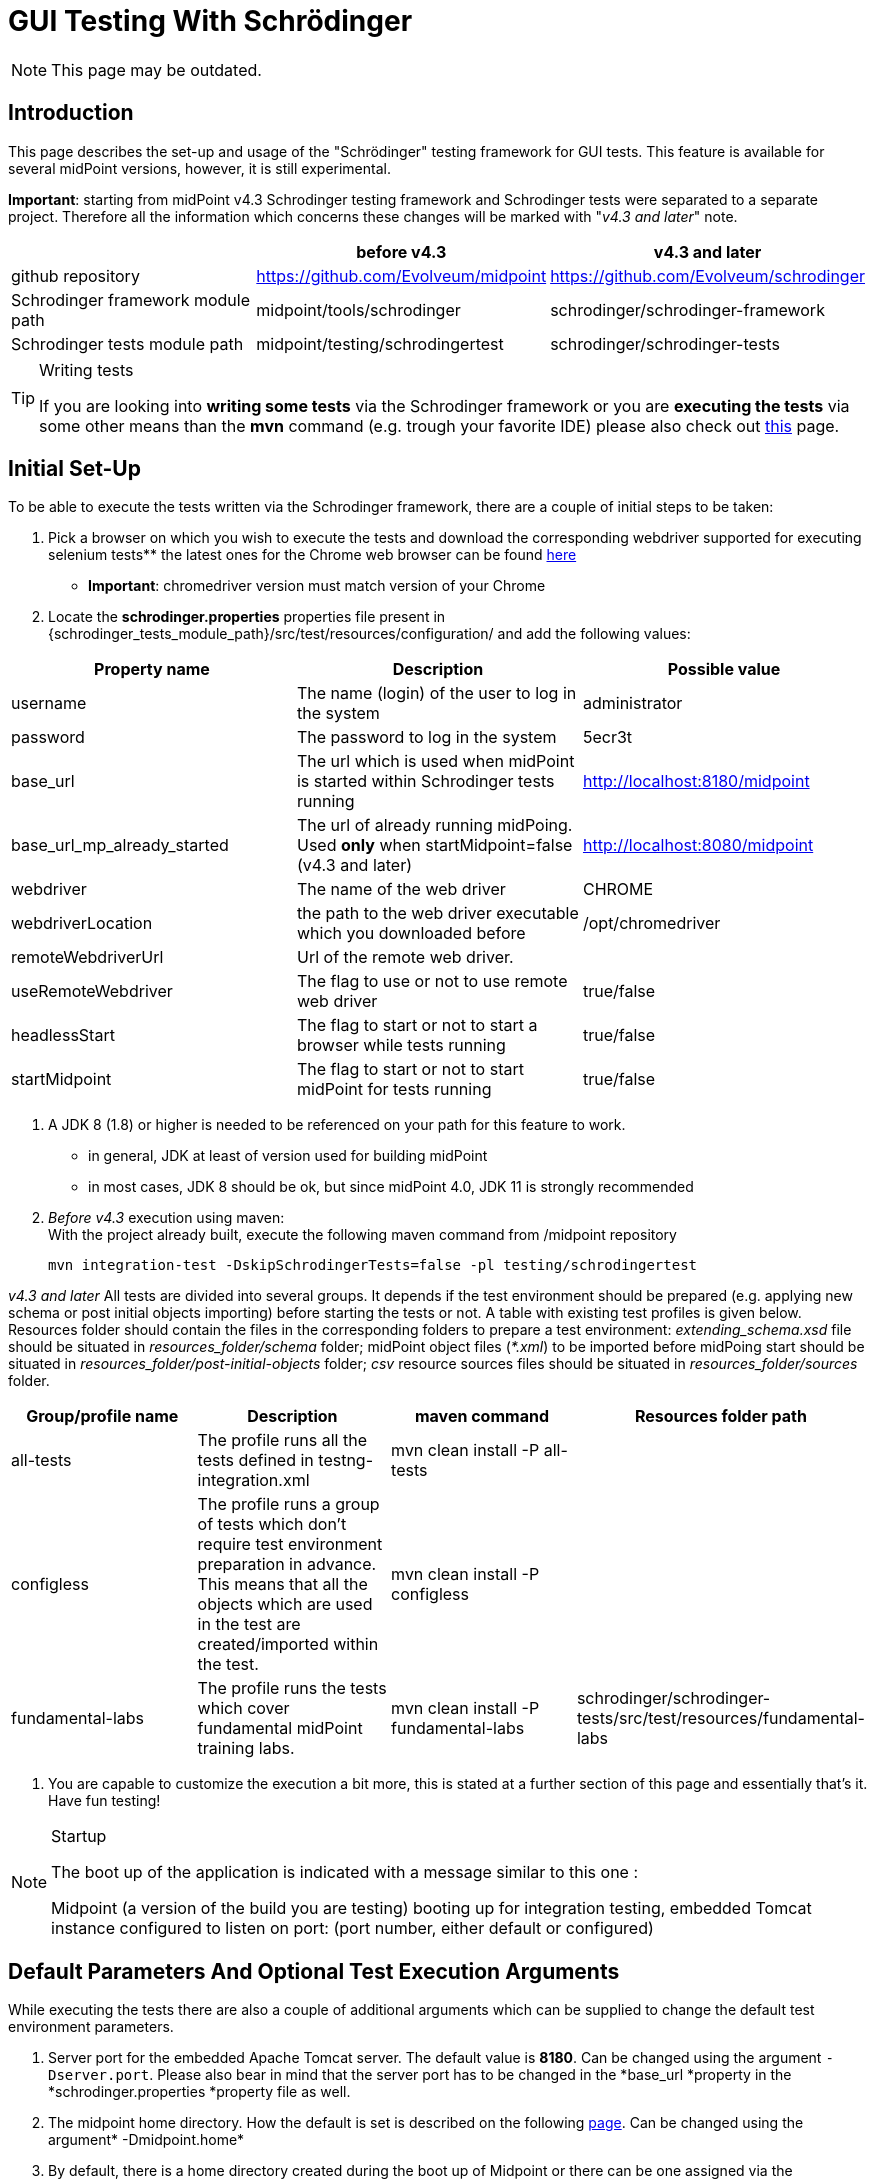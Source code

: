 = GUI Testing With Schrödinger
:page-wiki-name: GUI testing with Schrödinger
:page-wiki-id: 26411094
:page-wiki-metadata-create-user: mmacik
:page-wiki-metadata-create-date: 2018-07-09T11:14:13.919+02:00
:page-wiki-metadata-modify-user: semancik
:page-wiki-metadata-modify-date: 2020-10-19T14:45:55.137+02:00
:page-upkeep-status: red

NOTE: This page may be outdated.

== Introduction

This page describes the set-up and usage of the "Schrödinger" testing framework for GUI tests.
This feature is available for several midPoint versions, however, it is still experimental.

*Important*: starting from midPoint v4.3 Schrodinger testing framework and Schrodinger tests were
separated to a separate project. Therefore all the information which concerns these changes will be
marked with "_v4.3 and later_" note.

|===
| |before v4.3 |v4.3 and later

|github repository
|https://github.com/Evolveum/midpoint
|https://github.com/Evolveum/schrodinger

|Schrodinger framework module path
|midpoint/tools/schrodinger
|schrodinger/schrodinger-framework

|Schrodinger tests module path
|midpoint/testing/schrodingertest
|schrodinger/schrodinger-tests

|===

[TIP]
.Writing tests
====
If you are looking into *writing some tests* via the Schrodinger framework or you are *executing the tests* via some other means than the *mvn* command (e.g. trough your favorite IDE) please also check out xref:../writing-tests-with-schrodinger/[this] page.
====

== Initial Set-Up

To be able to execute the tests written via the Schrodinger framework, there are a couple of initial steps to be taken:

. Pick a browser on which you wish to execute the tests and download the corresponding webdriver supported for executing selenium tests** the latest ones for the Chrome web browser can be found link:http://chromedriver.chromium.org/downloads[here]

** *Important*: chromedriver version must match version of your Chrome

. Locate the *schrodinger.properties* properties file present in {schrodinger_tests_module_path}/src/test/resources/configuration/ and add the following values:

|===
|Property name |Description |Possible value

|username
|The name (login) of the user to log in the system
|administrator

|password
|The password to log in the system
|5ecr3t

|base_url
|The url which is used when midPoint is started within Schrodinger tests running
|http://localhost:8180/midpoint

|base_url_mp_already_started
|The url of already running midPoing. Used *only* when startMidpoint=false (v4.3 and later)
|http://localhost:8080/midpoint

|webdriver
|The name of the web driver
|CHROME

|webdriverLocation
|the path to the web driver executable which you downloaded before
|/opt/chromedriver

|remoteWebdriverUrl
|Url of the remote web driver.
|

|useRemoteWebdriver
|The flag to use or not to use remote web driver
|true/false

|headlessStart
|The flag to start or not to start a browser while tests running
|true/false

|startMidpoint
|The flag to start or not to start midPoint for tests running
|true/false

|===

. A JDK 8 (1.8) or higher is needed to be referenced on your path for this feature to work.
** in general, JDK at least of version used for building midPoint

** in most cases, JDK 8 should be ok, but since midPoint 4.0, JDK 11 is strongly recommended

. _Before v4.3_ execution using maven:  +
With the project already built, execute the following maven command from /midpoint repository
+
[source]
----
mvn integration-test -DskipSchrodingerTests=false -pl testing/schrodingertest
----

_v4.3 and later_ All tests are divided into several groups. It depends if the test environment should be
prepared (e.g. applying new schema or post initial objects importing) before starting the tests or not.
A table with existing test profiles is given below. Resources folder should contain the files in the
corresponding folders to prepare a test environment: _extending_schema.xsd_ file should be situated in
_resources_folder/schema_ folder; midPoint object files (_*.xml_) to be imported before midPoing start
should be situated in _resources_folder/post-initial-objects_ folder; _csv_ resource sources files
should be situated in _resources_folder/sources_ folder.

|===
|Group/profile name |Description |maven command |Resources folder path

|all-tests
|The profile runs all the tests defined in testng-integration.xml
|mvn clean install -P all-tests
|

|configless
|The profile runs a group of tests which don't require test environment preparation in advance. This
means that all the objects which are used in the test are created/imported within the test.
|mvn clean install -P configless
|

|fundamental-labs
|The profile runs the tests which cover fundamental midPoint training labs.
|mvn clean install -P fundamental-labs
|schrodinger/schrodinger-tests/src/test/resources/fundamental-labs
|===

. You are capable to customize the execution a bit more, this is stated at a further section of this page and essentially that's it.
Have fun testing!

[NOTE]
.Startup
====
The boot up of the application is indicated with a message similar to this one :

Midpoint (a version of the build you are testing) booting up for integration testing, embedded Tomcat instance configured to listen on port: (port number, either default or configured)
====

== Default Parameters And Optional Test Execution Arguments

While executing the tests there are also a couple of additional arguments which can be supplied to change the default test environment parameters.

. Server port for the embedded Apache Tomcat server.
The default value is *8180*. Can be changed using the argument `-Dserver.port`. Please also bear in mind that the server port has to be changed in the *base_url *property in the *schrodinger.properties *property file as well.

. The midpoint home directory.
How the default is set is described on the following xref:/midpoint/reference/deployment/midpoint-home-directory/[page]. Can be changed using the argument* -Dmidpoint.home*

. By default, there is a home directory created during the boot up of Midpoint or there can be one assigned via the midpoint.home argument.
If you wish to remove such directories after the test execution finishes, there is a cleanup option present as well.
By default it is set to *false *but this can be changed using the *-Dcleanup* argument.

. The whole bootup, test, clean up part of the integration tests cycle can be ignored if needed using the switch *-DskipTests*

The following will execute the integration test suites using the /home/midpoint/schrodinger directory as midpoint home and executing the embedded tomcat using the port 8181.
After the suite finishes the process will be stopped and the created or supplied directory will be removed.

[source]
----
mvn integration-test -DskipSchrodingerTests=false -pl testing/schrodingertest -Dmidpoint.home=/home/midpoint/schrodinger -Dserver.port=8181
----

== Test Run With External Tomcat

If you want to run Schrodinger Tests against your external midPoint instance, follow this setup (let's assume default run):

* specify correct URL in schrodinger.properties: base_url=link:http://localhost:8080/midpoint[http://localhost:8080/midpoint]

* change port in testing/schrodingertest/pom.xml: server.port8080/server.port


=== Troubleshooting

*Symptom*

....
Test run ends on message Midpoint 4.0.1-SNAPSHOT booting up for integration testing, embedded Tomcat instance configured to listen on port: 8180: with no further progress.
....

*Solution*

Embedded Tomcat didn't start.
Run midPoint on your own Tomcat and set enviroment as in Test run with external Tomcat.

*Symptom*

Tests timeouts with something like:

....
Timeout: 6 s. +
Caused by: NoSuchElementException: no such element: Unable to locate element: {method:xpath,selector://\*[@data-s-resource-key='PageAdmin.menu.top.configuration']}
....

*Solution*

Run Tomcat with this parameter:

....
set JAVA_OPTS=-Dmidpoint.schrodinger=true
....

== Schrodinger coverage of GUI code

On the current moment Schrodinger coverages all the pages that can be reached with the help of the left side menu. Also Schrodinger coverages the pages that can be reached only after the appropriate configuration is set (e.g. Forget password page, or configured object collection pages).
The structure of the Schrodinger code repeats mostly the structure of the GUI code. All the pages and components can be divided into several groups according to the functionality. The table with Schrodinger code coverage details is provided further.

|===
|Group name |Description |Covered functionality |GUI components |Schrodinger class

|Object list pages
|Pages with the list of objects of the specified type presented in the table
|Main component of such pages is table, therefore most functionality is covered within table component.
|Pages: All users, All roles, All services, All resources, all pages from the Cases, Certification, Server tasks sections, all pages from the Certification section, all pages  Created reports, All reports, Audit Log Viewer, All archetypes, All object collections, All objects
|AssignmentHolderObjectListPage

|Object details pages
|Pages which display object details, usually presented with tabbed panel.
|Summary panel, tabbed panel with ability to select different tabs, operational buttons panel (e.g. Change archetype functionality, Run task, etc.), options panel (e.g. Force, Reconcile, etc.), save, preview changes.
|Details (new or edit) page for user, organization, role, service, resource, case, campaign definition, task, report, archetype, object collection; system configuration and internal configurations pages.
|AssignmentHolderDetailsPage

|Object list table
|Table to display a list of objects
|Search panel functionality, selecting menu item by item name or by menu item button class,  redirecting to details page, work with table rows and columns, buttons toolbar functionality (e.g. add new object button, export button)
|All object list pages' tables, Assignments tab table, Inducements tab panel and others.
|AssignmentHolderObjectListTable, TableWithPageRedirect, Table

|Tabbed panels
|A set of tabs with its panels, usually used on the object details pages.
|Select appropriate tab
|e.g. tabs on the user details page or system configuration page
|TabPanel

|Tab panel
|Frequently used tab panels with container value form or with table. Tab panels with its own GUI elements are covered as separate components.
|Different tab panel UI is covered for Delegations, Delegated to me, all tabs under System and Internal configurations menu sections. Container value tab panels: Basic, report tabs, system configuration tabs, resource configuration tabs. Tab panel with table: Assignments, Projections,Object policy, Inducement.
|e.g. tabs on the user details page or system configuration page
|TabWithTableAndPrismView, TabWithContainerWrapper

|Form
|Form is a panel with generated object attributes. One form can contain one or more container panels.
|Ability to work with form and its attributes, set up, update or remove value.
|e.g. form panel on the Basic tab of the Edit user page
|PrismForm

|Popup windows
|Every popup that appears in GUI
|Each popup panel is covered according to its functionality.
|The most commonly used are confirmation window, object browser popup, new assignment and new projection popups, export configuration popup and report configuration popup.
|ModalBox

|===

== Test coverage

All Schrodinger tests are divided into several groups: gui pages tests, gui components tests, scenarios tests and labs tests.

== Integration with an automation server (Jenkins)

An automated work is set on Jenkins to run daily Schrodinger tests.

== Further framework extension

TODO

== Adding custom test suites

The execution of test suites is orchestrated via the maven failsafe plugin.
To add additional test cases to the suite execution you will need to modify the suite configuration file.

[TIP]
.Defaults
====
By default, the information of which test classes are the subject of execution is present in the testng-integration-schrodinger.xml suite configuration file at the root of the schrodingertest module.

====

If you would like to change the name or path to the suite configuration file, this change has to be done in the project POM file of the schrodingertest module.
The configuration is present in the plugin with the artifact maven-failsafe-plugin.

[source,xml]
----
<suiteXmlFiles>
    <suiteXmlFile>testng-integration-schrodinger.xml</suiteXmlFile>
</suiteXmlFiles>
----